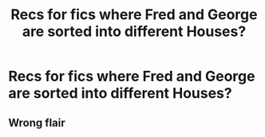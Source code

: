 #+TITLE: Recs for fics where Fred and George are sorted into different Houses?

* Recs for fics where Fred and George are sorted into different Houses?
:PROPERTIES:
:Author: Gabriella_Gadfly
:Score: 3
:DateUnix: 1621557747.0
:DateShort: 2021-May-21
:FlairText: Request
:END:

** Wrong flair
:PROPERTIES:
:Author: miraculousmarauder
:Score: 5
:DateUnix: 1621565855.0
:DateShort: 2021-May-21
:END:
